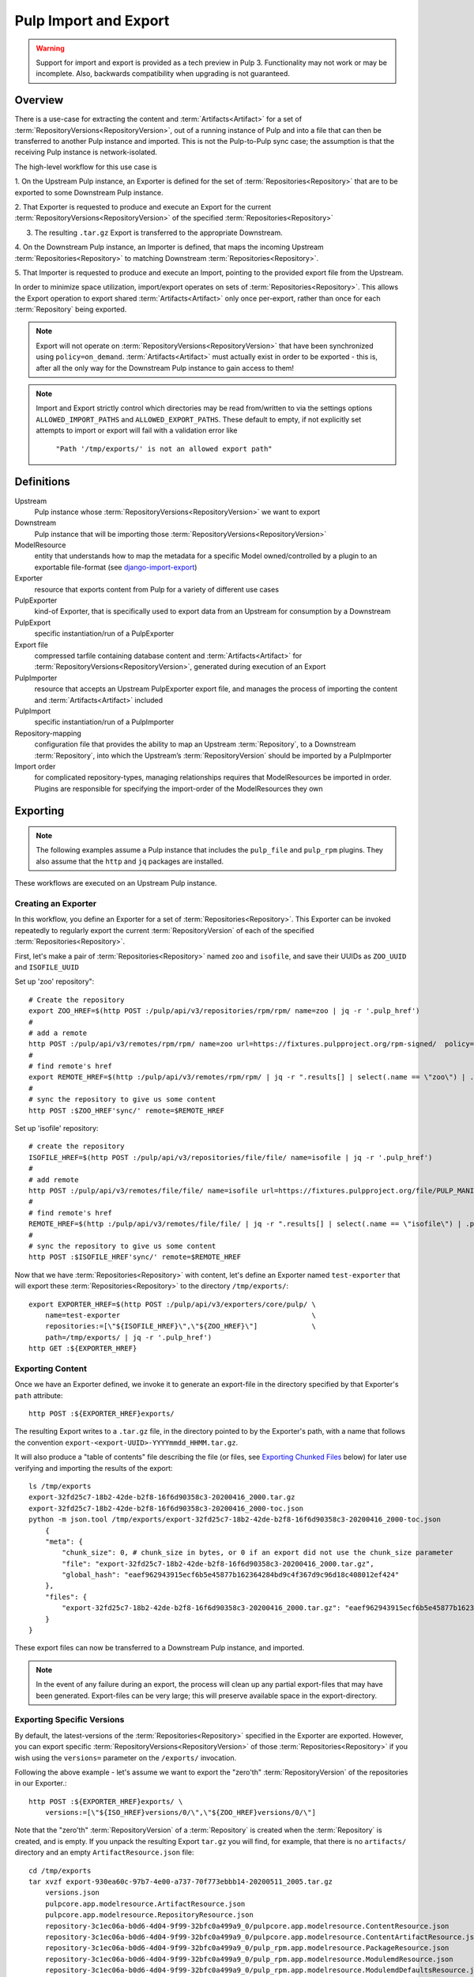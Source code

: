 Pulp Import and Export
======================

.. warning::
    Support for import and export is provided as a tech preview in Pulp 3. Functionality may not
    work or may be incomplete. Also, backwards compatibility when upgrading is not guaranteed.

Overview
^^^^^^^^

There is a use-case for extracting the content and :term:`Artifacts<Artifact>` for a set of
:term:`RepositoryVersions<RepositoryVersion>`, out of a running instance of Pulp and into
a file that can then be transferred to another Pulp instance and imported. This is not
the Pulp-to-Pulp sync case; the assumption is that the receiving Pulp instance is
network-isolated.

The high-level workflow for this use case is

1. On the Upstream Pulp instance, an Exporter is defined for the set of
:term:`Repositories<Repository>` that are to be exported to some Downstream Pulp instance.

2. That Exporter is requested to produce and execute an Export for the current
:term:`RepositoryVersions<RepositoryVersion>` of the specified
:term:`Repositories<Repository>`

3. The resulting ``.tar.gz`` Export is transferred to the appropriate Downstream.

4. On the Downstream Pulp instance, an Importer is defined, that maps the incoming
Upstream :term:`Repositories<Repository>` to matching Downstream
:term:`Repositories<Repository>`.

5. That Importer is requested to produce and execute an Import, pointing to the provided
export file from the Upstream.

In order to minimize space utilization, import/export operates on sets of
:term:`Repositories<Repository>`. This allows the Export operation to export shared
:term:`Artifacts<Artifact>` only once per-export, rather than once for each
:term:`Repository` being exported.

.. note::

    Export will not operate on :term:`RepositoryVersions<RepositoryVersion>` that have
    been synchronized using ``policy=on_demand``. :term:`Artifacts<Artifact>` must actually
    exist in order to be exported - this is, after all the only way for the Downstream Pulp
    instance to gain access to them!

.. note::

    Import and Export strictly control which directories may be read from/written to via
    the settings options ``ALLOWED_IMPORT_PATHS`` and ``ALLOWED_EXPORT_PATHS``.
    These default to empty, if not explicitly set attempts to import or export will fail
    with a validation error like

        ``"Path '/tmp/exports/' is not an allowed export path"``

Definitions
^^^^^^^^^^^
Upstream
    Pulp instance whose :term:`RepositoryVersions<RepositoryVersion>` we want to export
Downstream
    Pulp instance that will be importing those :term:`RepositoryVersions<RepositoryVersion>`
ModelResource
    entity that understands how to map the metadata for a specific Model
    owned/controlled by a plugin to an exportable file-format
    (see `django-import-export <https://django-import-export.readthedocs.io/en/latest/api_resources.html#modelresource>`_)
Exporter
    resource that exports content from Pulp for a variety of different use cases
PulpExporter
    kind-of Exporter, that is specifically used to export data from an Upstream
    for consumption by a Downstream
PulpExport
    specific instantiation/run of a PulpExporter
Export file
    compressed tarfile containing database content and :term:`Artifacts<Artifact>` for
    :term:`RepositoryVersions<RepositoryVersion>`, generated during execution of an Export
PulpImporter
    resource that accepts an Upstream PulpExporter export file, and manages
    the process of importing the content and :term:`Artifacts<Artifact>` included
PulpImport
    specific instantiation/run of a PulpImporter
Repository-mapping
    configuration file that provides the ability to map an Upstream :term:`Repository`,
    to a Downstream :term:`Repository`, into which the Upstream’s :term:`RepositoryVersion`
    should be imported by a PulpImporter
Import order
    for complicated repository-types, managing relationships requires that
    ModelResources be imported in order. Plugins are responsible for specifying the
    import-order of the ModelResources they own

Exporting
^^^^^^^^^

.. note::

    The following examples assume a Pulp instance that includes the ``pulp_file`` and
    ``pulp_rpm`` plugins. They also assume that the ``http`` and ``jq`` packages are
    installed.

These workflows are executed on an Upstream Pulp instance.

Creating an Exporter
--------------------

In this workflow, you define an Exporter for a set of :term:`Repositories<Repository>`.
This Exporter can be invoked repeatedly to regularly export the current
:term:`RepositoryVersion` of each of the specified :term:`Repositories<Repository>`.

First, let's make a pair of :term:`Repositories<Repository>` named ``zoo`` and ``isofile``,
and save their UUIDs as ``ZOO_UUID`` and ``ISOFILE_UUID``

Set up 'zoo' repository"::

    # Create the repository
    export ZOO_HREF=$(http POST :/pulp/api/v3/repositories/rpm/rpm/ name=zoo | jq -r '.pulp_href')
    #
    # add a remote
    http POST :/pulp/api/v3/remotes/rpm/rpm/ name=zoo url=https://fixtures.pulpproject.org/rpm-signed/  policy='immediate'
    #
    # find remote's href
    export REMOTE_HREF=$(http :/pulp/api/v3/remotes/rpm/rpm/ | jq -r ".results[] | select(.name == \"zoo\") | .pulp_href")
    #
    # sync the repository to give us some content
    http POST :$ZOO_HREF'sync/' remote=$REMOTE_HREF

Set up 'isofile' repository::

    # create the repository
    ISOFILE_HREF=$(http POST :/pulp/api/v3/repositories/file/file/ name=isofile | jq -r '.pulp_href')
    #
    # add remote
    http POST :/pulp/api/v3/remotes/file/file/ name=isofile url=https://fixtures.pulpproject.org/file/PULP_MANIFEST
    #
    # find remote's href
    REMOTE_HREF=$(http :/pulp/api/v3/remotes/file/file/ | jq -r ".results[] | select(.name == \"isofile\") | .pulp_href")
    #
    # sync the repository to give us some content
    http POST :$ISOFILE_HREF'sync/' remote=$REMOTE_HREF

Now that we have :term:`Repositories<Repository>` with content, let's define an Exporter named ``test-exporter``
that will export these :term:`Repositories<Repository>` to the directory ``/tmp/exports/``::

    export EXPORTER_HREF=$(http POST :/pulp/api/v3/exporters/core/pulp/ \
        name=test-exporter                                              \
        repositories:=[\"${ISOFILE_HREF}\",\"${ZOO_HREF}\"]             \
        path=/tmp/exports/ | jq -r '.pulp_href')
    http GET :${EXPORTER_HREF}

Exporting Content
-----------------

Once we have an Exporter defined, we invoke it to generate an export-file in the directory
specified by that Exporter's ``path`` attribute::

    http POST :${EXPORTER_HREF}exports/

The resulting Export writes to a ``.tar.gz`` file, in the directory pointed to by the
Exporter's path, with a name that follows the convention ``export-<export-UUID>-YYYYmmdd_HHMM.tar.gz``.

It will also produce a "table of contents" file describing the file (or files, see
`Exporting Chunked Files`_ below) for later use verifying and importing the results of the export::

    ls /tmp/exports
    export-32fd25c7-18b2-42de-b2f8-16f6d90358c3-20200416_2000.tar.gz
    export-32fd25c7-18b2-42de-b2f8-16f6d90358c3-20200416_2000-toc.json
    python -m json.tool /tmp/exports/export-32fd25c7-18b2-42de-b2f8-16f6d90358c3-20200416_2000-toc.json
        {
        "meta": {
            "chunk_size": 0, # chunk_size in bytes, or 0 if an export did not use the chunk_size parameter
            "file": "export-32fd25c7-18b2-42de-b2f8-16f6d90358c3-20200416_2000.tar.gz",
            "global_hash": "eaef962943915ecf6b5e45877b162364284bd9c4f367d9c96d18c408012ef424"
        },
        "files": {
            "export-32fd25c7-18b2-42de-b2f8-16f6d90358c3-20200416_2000.tar.gz": "eaef962943915ecf6b5e45877b162364284bd9c4f367d9c96d18c408012ef424"
        }
    }

These export files can now be transferred to a Downstream Pulp instance, and imported.

.. note::

   In the event of any failure during an export, the process will clean up any partial
   export-files that may have been generated. Export-files can be very large; this will
   preserve available space in the export-directory.

Exporting Specific Versions
---------------------------

By default, the latest-versions of the :term:`Repositories<Repository>` specified in the Exporter are exported. However, you
can export specific :term:`RepositoryVersions<RepositoryVersion>` of those :term:`Repositories<Repository>`
if you wish using the ``versions=`` parameter on the ``/exports/`` invocation.

Following the above example - let's assume we want to export the "zero'th" :term:`RepositoryVersion` of the
repositories in our Exporter.::

    http POST :${EXPORTER_HREF}exports/ \
        versions:=[\"${ISO_HREF}versions/0/\",\"${ZOO_HREF}versions/0/\"]

Note that the "zero'th" :term:`RepositoryVersion` of a :term:`Repository` is created when the :term:`Repository` is created, and is empty. If you unpack the resulting Export ``tar.gz`` you will find, for example, that there is no ``artifacts/`` directory and an empty ``ArtifactResource.json`` file::

    cd /tmp/exports
    tar xvzf export-930ea60c-97b7-4e00-a737-70f773ebbb14-20200511_2005.tar.gz
        versions.json
        pulpcore.app.modelresource.ArtifactResource.json
        pulpcore.app.modelresource.RepositoryResource.json
        repository-3c1ec06a-b0d6-4d04-9f99-32bfc0a499a9_0/pulpcore.app.modelresource.ContentResource.json
        repository-3c1ec06a-b0d6-4d04-9f99-32bfc0a499a9_0/pulpcore.app.modelresource.ContentArtifactResource.json
        repository-3c1ec06a-b0d6-4d04-9f99-32bfc0a499a9_0/pulp_rpm.app.modelresource.PackageResource.json
        repository-3c1ec06a-b0d6-4d04-9f99-32bfc0a499a9_0/pulp_rpm.app.modelresource.ModulemdResource.json
        repository-3c1ec06a-b0d6-4d04-9f99-32bfc0a499a9_0/pulp_rpm.app.modelresource.ModulemdDefaultsResource.json
        repository-3c1ec06a-b0d6-4d04-9f99-32bfc0a499a9_0/pulp_rpm.app.modelresource.PackageGroupResource.json
        repository-3c1ec06a-b0d6-4d04-9f99-32bfc0a499a9_0/pulp_rpm.app.modelresource.PackageCategoryResource.json
        repository-3c1ec06a-b0d6-4d04-9f99-32bfc0a499a9_0/pulp_rpm.app.modelresource.PackageEnvironmentResource.json
        repository-3c1ec06a-b0d6-4d04-9f99-32bfc0a499a9_0/pulp_rpm.app.modelresource.PackageLangpacksResource.json
        repository-3c1ec06a-b0d6-4d04-9f99-32bfc0a499a9_0/pulp_rpm.app.modelresource.UpdateRecordResource.json
        repository-3c1ec06a-b0d6-4d04-9f99-32bfc0a499a9_0/pulp_rpm.app.modelresource.DistributionTreeResource.json
        repository-3c1ec06a-b0d6-4d04-9f99-32bfc0a499a9_0/pulp_rpm.app.modelresource.RepoMetadataFileResource.json
        repository-958ae747-c19d-4820-828c-87452f1a5b8d_0/pulpcore.app.modelresource.ContentResource.json
        repository-958ae747-c19d-4820-828c-87452f1a5b8d_0/pulpcore.app.modelresource.ContentArtifactResource.json
        repository-958ae747-c19d-4820-828c-87452f1a5b8d_0/pulp_file.app.modelresource.FileContentResource.json
    python -m json.tool pulpcore.app.modelresource.ArtifactResource.json
        []

Exporting Incrementally
-----------------------

By default, PulpExport exports all of the content and artifacts of the
:term:`RepositoryVersions<RepositoryVersion>` being exported. A common use-case is to do
regular transfers of content from an Upstream to a Downstream Pulp instance.  While you
**can** export everything every time, it is an inefficient use of time and disk storage to
do so; exporting only the "entities that have changed" is a better choice. You can
accomplish this by setting the ``full`` parameter on the ``/exports/`` invocation to
``False``::

    http POST :${EXPORTER_HREF}exports/ full=False

This results in an export of all content-entities, but only :term:`Artifacts<Artifact>`
that have been **added** since the `last_export` of the same Exporter.

You can override the use of `last_export` as the starting point of an incremental export by use of the ``start_versions=``
parameter. Building on our example Exporter, if we want to do an incremental export of everything that's happened since the
**second** :term:`RepositoryVersion` of each :term:`Repository`, regardless of what happened in our last export,
we would issue a command such as the following::

    http POST :${EXPORTER_HREF}exports/ \
        full=False                      \
        start_versions:=[\"${ISO_HREF}versions/1/\",\"${ZOO_HREF}versions/1/\"]

This would produce an incremental export of everything that had been added to our :term:`Repositories<Repository>`
between :term:`RepositoryVersion` '1' and the ``current_version`` :term:`RepositoryVersions<RepositoryVersion>`
of our :term:`Repositories<Repository>`.

Finally, if we need complete comtrol over incremental exporting, we can combine the use of ``start_versions=`` and ``versions=``
to produce an incremental export of everything that happened after ``start_versions=`` up to and including ``versions=``::

    http POST :${EXPORTER_HREF}exports/                                         \
        full=False                                                              \
        start_versions:=[\"${ISO_HREF}versions/1/\",\"${ZOO_HREF}versions/1/\"] \
        versions:=[\"${ISO_HREF}versions/3/\",\"${ZOO_HREF}versions/3/\"]

.. note::

    **Note** that specifying ``start_versions=`` without specifying ``full=False`` (i.e., asking for an incremental export)
    is an error, since it makes no sense to specify a 'starting version' for a full export.

Exporting Chunked Files
-----------------------

By default, PulpExport streams data into a single ``.tar.gz`` file. Since :term:`Repositories<Repository>`
can contain a lot of artifacts and content, that can result in a file too large to be
copied to transport media. In this case, you can specify a maximum-file-size, and the
export process will chunk the tar.gz into a series of files no larger than this.

You accomplish this by setting the ``chunk_size`` parameter to the desired maximum number of bytes. This
parameter takes an integer, or size-units of KB, MB, or GB. Files appear in the Exporter.path
directory, with a four-digit sequence number suffix::

    http POST :/pulp/api/v3/exporters/core/pulp/1ddbe6bf-a6c3-4a88-8614-ad9511d21b94/exports/ chunk_size="10KB"
        {
            "task": "/pulp/api/v3/tasks/da3350f7-0102-4dd5-81e0-81becf3ffdc7/"
        }
    ls -l /tmp/exports/
        10K export-780822a4-d280-4ed0-a53c-382a887576a6-20200522_2325.tar.gz.0000
        10K export-780822a4-d280-4ed0-a53c-382a887576a6-20200522_2325.tar.gz.0001
        10K export-780822a4-d280-4ed0-a53c-382a887576a6-20200522_2325.tar.gz.0002
        10K export-780822a4-d280-4ed0-a53c-382a887576a6-20200522_2325.tar.gz.0003
        10K export-780822a4-d280-4ed0-a53c-382a887576a6-20200522_2325.tar.gz.0004
        10K export-780822a4-d280-4ed0-a53c-382a887576a6-20200522_2325.tar.gz.0005
        2.3K export-780822a4-d280-4ed0-a53c-382a887576a6-20200522_2325.tar.gz.0006
        1168 export-780822a4-d280-4ed0-a53c-382a887576a6-20200522_2325-toc.json

The "table of contents" lists all the resulting files and their checksums::

    python -m json.tool /tmp/exports/export-780822a4-d280-4ed0-a53c-382a887576a6-20200522_2325-toc.json
    {
        "meta": {
            "chunk_size": 10240,
            "file": "export-8c1891a3-ffb5-41a7-b141-51daa0e38a18-20200717_1947.tar.gz",
            "global_hash": "eaef962943915ecf6b5e45877b162364284bd9c4f367d9c96d18c408012ef424"
        },
        "files": {
            "export-780822a4-d280-4ed0-a53c-382a887576a6-20200522_2325.tar.gz.0000": "8156874798802f773bcbaf994def6523888922bde7a939bc8ac795a5cbb25b85",
            "export-780822a4-d280-4ed0-a53c-382a887576a6-20200522_2325.tar.gz.0001": "e52fac34b0b7b1d8602f5c116bf9d3eb5363d2cae82f7cc00cc4bd5653ded852",
            "export-780822a4-d280-4ed0-a53c-382a887576a6-20200522_2325.tar.gz.0002": "df4a2ea551ff41e9fb046e03aa36459f216d4bcb07c23276b78a96b98ae2b517",
            "export-780822a4-d280-4ed0-a53c-382a887576a6-20200522_2325.tar.gz.0003": "27a6ecba3cc51965fdda9ec400f5610ff2aa04a6834c01d0c91776ac21a0e9bb",
            "export-780822a4-d280-4ed0-a53c-382a887576a6-20200522_2325.tar.gz.0004": "f35c5a96fccfe411c074463c0eb0a77b39fa072ba160903d421c08313aba58f8",
            "export-780822a4-d280-4ed0-a53c-382a887576a6-20200522_2325.tar.gz.0005": "13458b10465b01134bde49319d6b5cba9948016448da9d35cb447265a25e3caa",
            "export-780822a4-d280-4ed0-a53c-382a887576a6-20200522_2325.tar.gz.0006": "a1986a0590943c9bb573c7d7170c428457ce54efe75f55997259ea032c585a35"
        }
    }

Updating an Exporter
--------------------

You can update an Exporter to modify a subset of its fields::

    http PATCH :${EXPORTER_HREF} path=/tmp/newpath

Importing
^^^^^^^^^

Creating the importer
---------------------

The first step to importing a Pulp export archive is to create an importer::

    http :/pulp/api/v3/importers/core/pulp/ name="test"


By default, Pulp will map :term:`Repositories<Repository>` in the export to :term:`Repositories<Repository>`
in Pulp by name. This can be overriden by supplying a repo mapping that maps names from the Pulp export
to the names of repos in Pulp. For example, suppose the name of the repo in the Pulp export achive was
'source' and the repo in Pulp was 'dest'. The following command would set up this mapping::

    http :/pulp/api/v3/importers/core/pulp/ name="test" repo_mapping:="{\"source\": \"dest\"}"


After the importer is created, a POST request to create an import will trigger the import process.

You can import an exported ``.tar.gz`` directly using the ``path`` parameter::

    http POST :/pulp/api/v3/importers/core/pulp/f8acba87-0250-4640-b56b-c92597d344b7/imports/ \
      path="/data/export-113c8950-072b-432a-9da6-24da1f4d0a02-20200408_2015.tar.gz"

Or you can point the importer at the "table of contents" file that was produced by an export.
If the TOC file is in the same directory as the export-files it points to, the import process
will:

    * verify the checksum(s) of all export-files,
    * reassemble a chunked-export into a single ``.tar.gz``
    * remove chunks as they are used (in order to conserve disk space)
    * verify the checksum of the resulting reassembled ``.tar.gz``

and then import the result::

    http POST :/pulp/api/v3/importers/core/pulp/f8acba87-0250-4640-b56b-c92597d344b7/imports/ \
      toc="/data/export-113c8950-072b-432a-9da6-24da1f4d0a02-20200408_2015-toc.json"

.. note::

    The directory containing the file pointed to by ``path`` or ``toc`` must be defined in the
    ``ALLOWED_IMPORT_PATHS`` setting or the import will fail.

The command to create an import will return a task that can be used to monitor the import. You can
also see a history of past imports::

    http :/pulp/api/v3/importers/core/pulp/f8acba87-0250-4640-b56b-c92597d344b7/imports/

Pre-validating import parameters
--------------------------------

There are a number of things that can keep an import from being successful, ranging from a specified
export-file not being available to bad JSON specified for ``repo_mapping``. You can pre-validate your
proposed import using the ``import-check`` command::

    http POST :/pulp/api/v3/importers/core/pulp/import-check/ \
      path=/tmp/export-file-path toc=/tmp/export-toc-path repo_mapping:="{\"source\": \"dest\"}"

``import-check`` will validate that:

    * paths are in ``ALLOWED_IMPORT_PATHS``
    * containing directory exists
    * containing directory is readable
    * path/toc file(s) exist and are readable
    * for TOC, containing directory is writeable
    * repo_mapping is valid JSON

``import-check`` is a low-overhead synchronous call. It does not attempt to do validations that
require database access or long-running tasks such as verifying checksums. All parameters are optional. 

.. note::

    For ``path`` and ``toc``, if the ALLOWED_IMPORT_PATHS check fails, no further information will be given.

